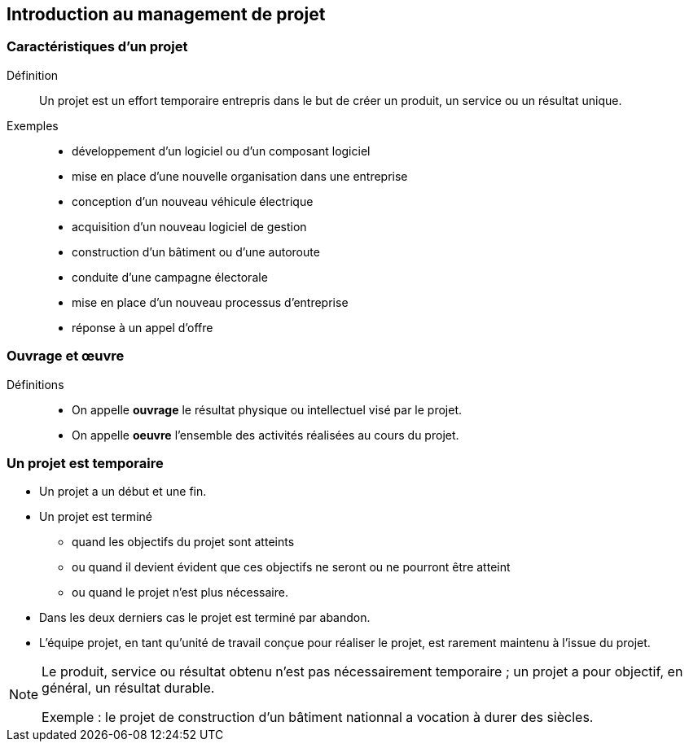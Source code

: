 == Introduction au management de projet

=== Caractéristiques d'un projet

Définition:: 
Un projet est un effort temporaire entrepris dans le but de créer un produit, un service ou un résultat unique.

Exemples:: 
[%step]
- développement d'un logiciel ou d'un composant logiciel
- mise en place d'une nouvelle organisation dans une entreprise
- conception d'un nouveau véhicule électrique
- acquisition d'un nouveau logiciel de gestion
- construction d'un bâtiment ou d'une autoroute
- conduite d'une campagne électorale
- mise en place d'un nouveau processus d'entreprise
- réponse à un appel d'offre

=== Ouvrage et œuvre

Définitions::
- On appelle *ouvrage* le résultat physique ou intellectuel visé par le projet.
- On appelle *oeuvre* l'ensemble des activités réalisées au cours du projet.

=== Un projet est temporaire

- Un projet a un début et une fin.
- Un projet est terminé
** quand les objectifs du projet sont atteints
** ou quand il devient évident que ces objectifs ne seront ou ne pourront être atteint
** ou quand le projet n'est plus nécessaire.
- Dans les deux derniers cas le projet est terminé par abandon.
- L'équipe projet, en tant qu'unité de travail conçue pour réaliser le projet, est rarement maintenu à l'issue du projet.

[%step]
[NOTE]
====
Le produit, service ou résultat obtenu n'est pas nécessairement temporaire ; un projet a pour objectif, en général, un
résultat durable.

Exemple : le projet de construction d'un bâtiment nationnal a vocation à durer des siècles.
====
